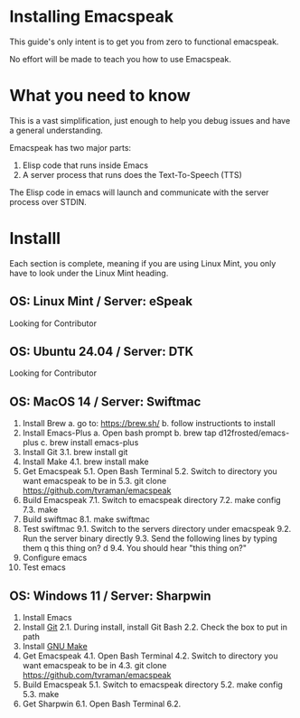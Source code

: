 * Installing Emacspeak
This guide's only intent is to get you from zero to functional emacspeak.

No effort will be made to teach you how to use Emacspeak. 

* What you need to know
This is a vast simplification, just enough to help you debug issues and have a
general understanding.

Emacspeak has two major parts:
1. Elisp code that runs inside Emacs
2. A server process that runs does the Text-To-Speech (TTS)

The Elisp code in emacs will launch and communicate with the server process over
STDIN.

* Installl
Each section is complete, meaning if you are using Linux Mint, you only have to
look under the Linux Mint heading.

** OS: Linux Mint / Server: eSpeak
Looking for Contributor 

** OS: Ubuntu 24.04 / Server: DTK
Looking for Contributor 

** OS: MacOS 14 / Server: Swiftmac
1. Install Brew
   a. go to: https://brew.sh/
   b. follow instructionts to install
2. Install Emacs-Plus
   a. Open bash prompt
   b. brew tap d12frosted/emacs-plus
   c. brew install emacs-plus
3. Install Git
   3.1. brew install git
4. Install Make
   4.1. brew install make
5. Get Emacspeak
   5.1. Open Bash Terminal
   5.2. Switch to directory you want emacspeak to be in
   5.3. git clone https://github.com/tvraman/emacspeak
7. Build Emacspeak
   7.1. Switch to emacspeak directory
   7.2. make config
   7.3. make
8. Build swiftmac
   8.1. make swiftmac
9. Test swiftmac
   9.1. Switch to the servers directory under emacspeak
   9.2. Run the server binary directly
   9.3. Send the following lines by typing them
        q this thing on?
        d
   9.4. You should hear "this thing on?"
10. Configure emacs
11. Test emacs

** OS: Windows 11 / Server: Sharpwin
1. Install Emacs
2. Install [[https://git-scm.com/download/win][Git]]
   2.1. During install, install Git Bash
   2.2. Check the box to put in path
3. Install [[https://gnuwin32.sourceforge.net/packages/make.htm][GNU Make]]
4. Get Emacspeak
   4.1. Open Bash Terminal
   4.2. Switch to directory you want emacspeak to be in
   4.3. git clone https://github.com/tvraman/emacspeak
5. Build Emacspeak
   5.1. Switch to emacspeak directory
   5.2. make config
   5.3. make
6. Get Sharpwin
   6.1. Open Bash Terminal
   6.2.

